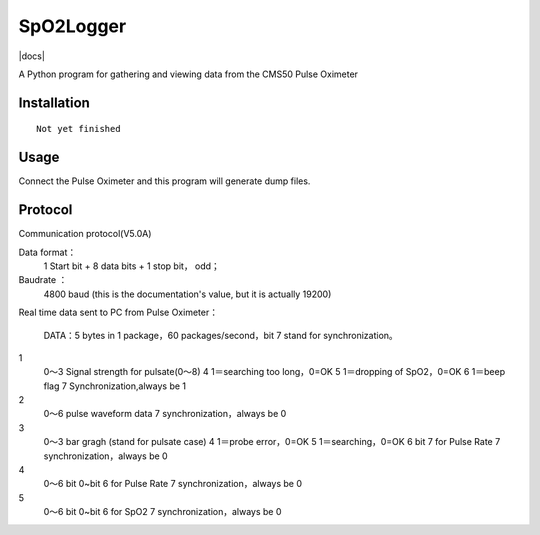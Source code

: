 SpO2Logger
==============

|docs|

A Python program for gathering and viewing data from the CMS50 Pulse Oximeter

Installation
------------

::

    Not yet finished 


Usage
-----

::

Connect the Pulse Oximeter and this program will generate dump files.

Protocol
--------

::

Communication protocol(V5.0A)

Data format：
 1 Start bit + 8 data bits + 1 stop bit， odd；

Baudrate ：
 4800 baud (this is the documentation's value, but it is actually 19200)

Real time data sent to PC from Pulse Oximeter：

  DATA：5 bytes in 1 package，60 packages/second，bit 7 stand for synchronization。 

1
  0～3 Signal strength for pulsate(0～8)
  4 1＝searching too long，0=OK
  5 1＝dropping of SpO2，0=OK
  6 1＝beep flag
  7 Synchronization,always be 1

2
  0～6 pulse waveform data
  7 synchronization，always be 0

3
  0～3 bar gragh (stand for pulsate case)
  4 1＝probe error，0=OK
  5 1＝searching，0=OK
  6 bit 7 for Pulse Rate
  7 synchronization，always be 0

4
  0～6 bit 0~bit 6 for Pulse Rate
  7 synchronization，always be 0

5
  0～6 bit 0~bit 6 for SpO2
  7 synchronization，always be 0